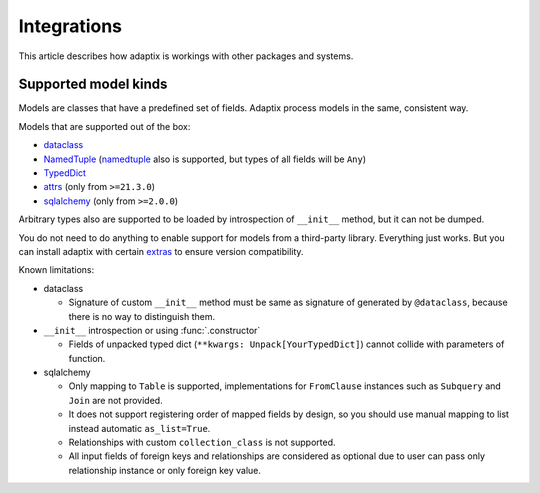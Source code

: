 *******************
Integrations
*******************

This article describes how adaptix is workings with other packages and systems.

.. _supported-model-kinds:

Supported model kinds
=======================

Models are classes that have a predefined set of fields. Adaptix process models in the same, consistent way.

Models that are supported out of the box:

- `dataclass <https://docs.python.org/3/library/dataclasses>`_
- `NamedTuple <https://docs.python.org/3/library/typing.html#typing.NamedTuple>`_
  (`namedtuple <https://docs.python.org/3/library/collections.html#collections.namedtuple>`_
  also is supported, but types of all fields will be ``Any``)
- `TypedDict <https://docs.python.org/3/library/typing.html#typing.TypedDict>`_
- `attrs <https://www.attrs.org/en/stable/>`_ (only from ``>=21.3.0``)
- `sqlalchemy <https://docs.sqlalchemy.org/en/20/>`_ (only from ``>=2.0.0``)

Arbitrary types also are supported to be loaded by introspection of ``__init__`` method,
but it can not be dumped.

You do not need to do anything to enable support for models from a third-party library.
Everything just works. But you can install adaptix with certain `extras <https://packaging.python.org/en/latest/tutorials/installing-packages/#installing-extras>`_
to ensure version compatibility.


Known limitations:

- dataclass

  - Signature of custom ``__init__`` method must be same as signature of generated by ``@dataclass``,
    because there is no way to distinguish them.


- ``__init__`` introspection or using :func:`.constructor`

  - Fields of unpacked typed dict (``**kwargs: Unpack[YourTypedDict]``) cannot collide with parameters of function.

- sqlalchemy

  - Only mapping to ``Table`` is supported,
    implementations for ``FromClause`` instances such as ``Subquery`` and ``Join`` are not provided.

  - It does not support registering order of mapped fields by design,
    so you should use manual mapping to list instead automatic ``as_list=True``.

  - Relationships with custom ``collection_class`` is not supported.

  - All input fields of foreign keys and relationships are considered as optional
    due to user can pass only relationship instance or only foreign key value.

